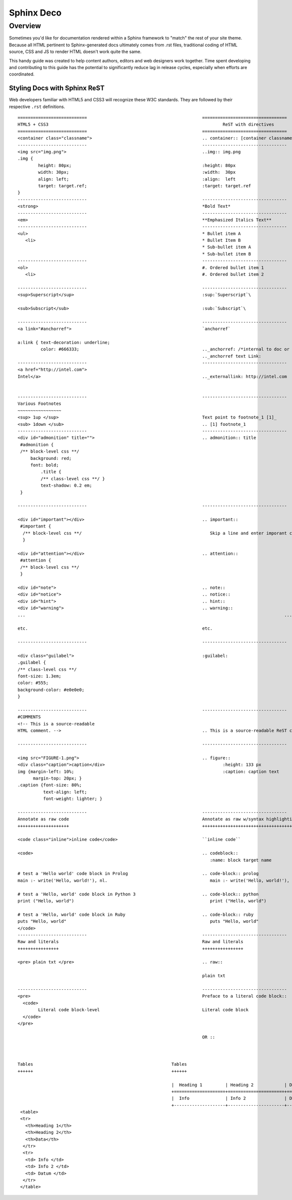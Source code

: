 Sphinx Deco
###########

Overview
========

Sometimes you'd like for documentation rendered within a Sphinx framework to "match"
the rest of your site theme.  Because all HTML pertinent to Sphinx-generated docs ultimately
comes from .rst files, traditional coding of HTML source, CSS and JS to render HTML
doesn't work quite the same. 

This handy guide was created to help content authors, editors and web designers work together. 
Time spent developing and contributing to this guide has the potential to significantly reduce lag
in release cycles, especially when efforts are coordinated.



Styling Docs with Sphinx ReST
-----------------------------

Web developers familiar with HTML5 and CSS3 will recognize these W3C standards. 
They are followed by their respective :literal:`.rst` definitions.

::

	===========================						=================================
	HTML5 + CSS3									ReST with directives
	===========================						=================================							
	<container class="classname">	 					.. container:: [container classname]
	---------------------------						---------------------------------
	<img src="img.png">							..img:: img.png
	.img {								
		height: 80px;							:height: 80px
		width: 30px;							:width:  30px
		align: left;							:align:  left
		target: target.ref;						:target: target.ref
	}					   									
	---------------------------						---------------------------------
	<strong>								*Bold Text*
	---------------------------						---------------------------------
	<em>									**Emphasized Italics Text**
	---------------------------						---------------------------------
	<ul>									* Bullet item A 
	   <li>									* Bullet Item B
	                              		  		  		* Sub-bullet item A
	                              		  		  		* Sub-bullet item B
	---------------------------						--------------------------------- 	
	<ol>									#. Ordered bullet item 1
	   <li>									#. Ordered bullet item 2
  
	---------------------------						--------------------------------- 		
	<sup>Superscript</sup>							:sup:`Superscript`\
	
	<sub>Subscript</sub>							:sub:`Subscript`\

	---------------------------						---------------------------------
	<a link="#anchorref">							`anchorref`
	
	a:link { text-decoration: underline;
	         color: #666333; 						.._anchorref: /*internal to doc or project*/
										.._anchorref text Link:
	---------------------------						--------------------------------- 			
	<a href="http://intel.com">
	Intel</a>								.._externallink: http://intel.com
	
	
	---------------------------						--------------------------------- 			
	Various	Footnotes										
	~~~~~~~~~~~~~~~~~
	<sup> 1up </sup>							Text point to footnote_1 [1]_
	<sub> 1down </sub>							.. [1] footnote_1
	---------------------------						--------------------------------- 			
	<div id="admonition" title="">						.. admonition:: title
	 #admonition {
	 /** block-level css **/
 	     background: red;
	     font: bold;  
		 .title { 
		 /** class-level css **/ }
		 text-shadow: 0.2 em;
	 }

	---------------------------						--------------------------------- 			

	<div id="important"></div>						.. important::
	 #important {
	  /** block-level css **/ 						   Skip a line and enter imporant content.
	  }				
	
	<div id="attention"></div>						.. attention::
	 #attention {
	 /** block-level css **/
	 }
	 
	<div id="note">								.. note::
	<div id="notice">							.. notice::
	<div id="hint">								.. hint::
	<div id="warning">							.. warning::
	...													...
	
	etc.									etc.

	---------------------------						--------------------------------- 			

	<div class="guilabel">							:guilabel:
	.guilabel {
	/** class-level css **/
	font-size: 1.3em;
	color: #555;
	background-color: #e0e0e0;
	}

	---------------------------						--------------------------------- 		
	#COMMENTS
	<!-- This is a source-readable
	HTML comment. -->							.. This is a source-readable ReST comment.

	---------------------------						--------------------------------- 	

	<img src="FIGURE-1.png">						.. figure::
	<div class="caption">caption</div>		  		 		:height: 133 px
	img {margin-left: 10%;					   			:caption: caption text	
	      margin-top: 20px; } 					
	.caption {font-size: 80%;
		  text-align: left;
		  font-weight: lighter; }

	---------------------------						--------------------------------- 			
	Annotate as raw code							Annotate as raw w/syntax highlighting
	++++++++++++++++++++							+++++++++++++++++++++++++++++++++++++
	
	<code class="inline">inline code</code>					``inline code``
	
	<code>									.. codeblock::
							        		   :name: block target name	

	# test a 'Hello world' code block in Prolog				.. code-block:: prolog
  	main :- write('Hello, world!'), nl.			    		   main :- write('Hello, world!'), nl.			  

  	# test a 'Hello, world' code block in Python 3				.. code-block:: python
	print ("Hello, world")					   		   print ("Hello, world") 		
										
	# test a 'Hello, world' code block in Ruby				.. code-block:: ruby
  	puts "Hello, world"					   		   puts "Hello, world"		
	</code>
	---------------------------			  			--------------------------------- 			
	Raw and literals							Raw and literals
	++++++++++++++++							++++++++++++++++

	<pre> plain txt </pre>							.. raw:: 
	 
	 				   					plain txt
	
	---------------------------						--------------------------------- 					
	<pre>									Preface to a literal code block::
	  <code>						
		Literal code block-level					Literal code block
	  </code>
	</pre>  
	
									        OR ::
								
										

	Tables							    Tables
	++++++							    ++++++
								  									  +--------------------+----------------------+-------------+
    								    |  Heading 1	 | Heading 2            | Data        |
			                  			    +====================+======================+=============+
								    |  Info	         | Info 2	        | Datum       |
							            +--------------------+----------------------+-------------+
  	 <table>									
  	 <tr> 						
	   <th>Heading 1</th>								
	   <th>Heading 2</th>							
	   <th>Data</th>						
	  </tr>									
	  <tr>
	   <td> Info </td>
	   <td> Info 2 </td>
	   <td> Datum </td>
	  </tr>
	 </table>
